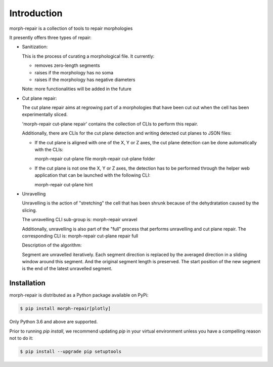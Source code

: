 Introduction
------------

morph-repair is a collection of tools to repair morphologies

It presently offers three types of repair:

- Sanitization:

  This is the process of curating a morphological file.
  It currently:

  - removes zero-length segments
  - raises if the morphology has no soma
  - raises if the morphology has negative diameters

  Note: more functionalities will be added in the future


- Cut plane repair:

  The cut plane repair aims at regrowing part of a morphologies that have been cut out
  when the cell has been experimentally sliced.

  'morph-repair cut-plane repair' contains the collection of CLIs to perform this repair.

  Additionally, there are CLIs for the cut plane detection and writing detected cut planes to
  JSON files:

  - If the cut plane is aligned with one of the X, Y or Z axes, the cut plane detection
    can be done automatically with the CLIs:

    morph-repair cut-plane file
    morph-repair cut-plane folder

  - If the cut plane is not one the X, Y or Z axes, the detection has to be performed
    through the helper web application that can be launched with the following CLI:

    morph-repair cut-plane hint


- Unravelling

  Unravelling is the action of "stretching" the cell that has been shrunk because of the dehydratation caused by the slicing.

  The unravelling CLI sub-group is:
  morph-repair unravel

  Additionally, unravelling is also part of the "full" process that performs unravelling and cut plane repair.
  The corresponding CLI is:
  morph-repair cut-plane repair full


  Description of the algorithm:

  Segment are unravelled iteratively. Each segment direction is replaced by the averaged direction in a sliding window
  around this segment. And the original segment length is preserved. The start position of the new segment is the end of the latest unravelled segment.


Installation
============

morph-repair is distributed as a Python package available on PyPi:

.. code-block:: console

    $ pip install morph-repair[plotly]

Only Python 3.6 and above are supported.

Prior to running *pip install*, we recommend updating *pip* in your virtual environment unless you have a compelling reason not to do it:

.. code:: console

    $ pip install --upgrade pip setuptools
